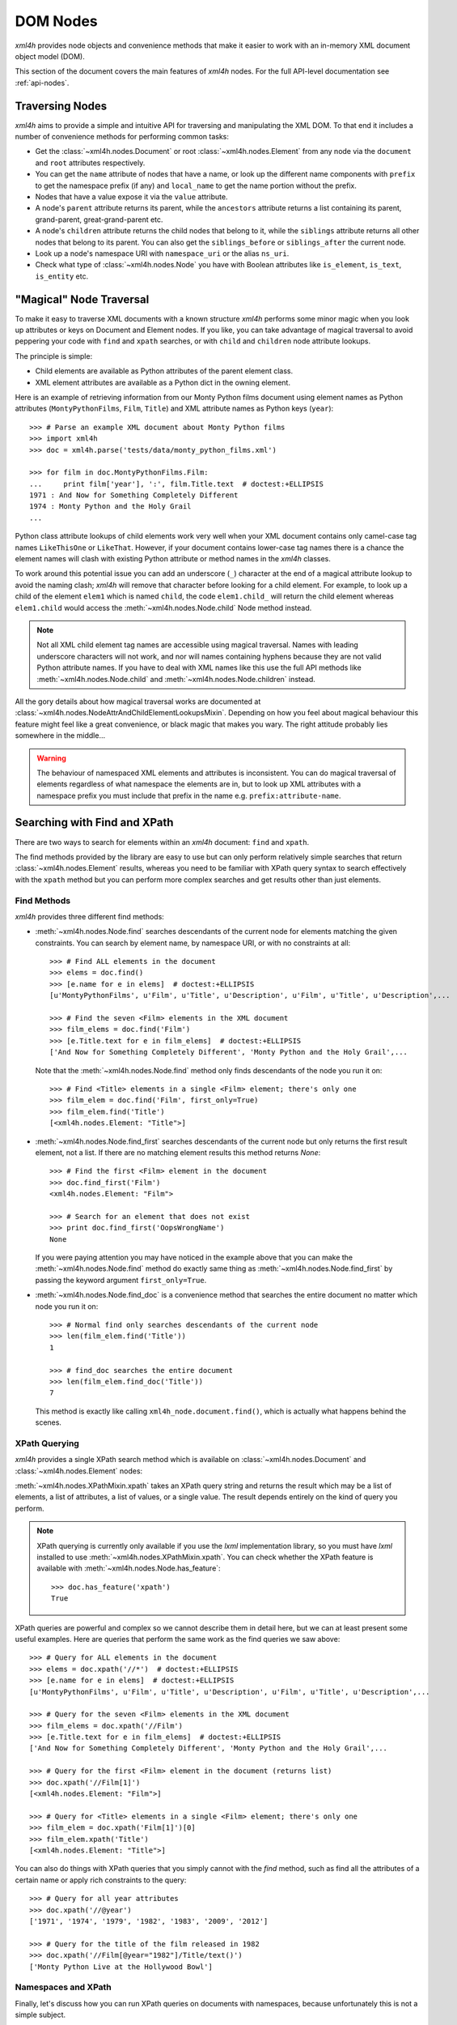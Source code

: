 =========
DOM Nodes
=========

*xml4h* provides node objects and convenience methods that make it easier to
work with an in-memory XML document object model (DOM).

This section of the document covers the main features of *xml4h* nodes.
For the full API-level documentation see :ref:`api-nodes`.


Traversing Nodes
----------------

*xml4h* aims to provide a simple and intuitive API for traversing and
manipulating the XML DOM. To that end it includes a number of convenience
methods for performing common tasks:

- Get the :class:`~xml4h.nodes.Document` or root :class:`~xml4h.nodes.Element`
  from any node via the ``document`` and ``root`` attributes respectively.
- You can get the ``name`` attribute of nodes that have a name, or look up
  the different name components with ``prefix`` to get the namespace prefix
  (if any) and ``local_name`` to get the name portion without the prefix.
- Nodes that have a value expose it via the ``value`` attribute.
- A node's ``parent`` attribute returns its parent, while the ``ancestors``
  attribute returns a list containing its parent, grand-parent,
  great-grand-parent etc.
- A node's ``children`` attribute returns the child nodes that belong to it,
  while the ``siblings`` attribute returns all other nodes that belong to its
  parent. You can also get the ``siblings_before`` or ``siblings_after`` the
  current node.
- Look up a node's namespace URI with ``namespace_uri`` or the alias
  ``ns_uri``.
- Check what type of :class:`~xml4h.nodes.Node` you have with Boolean
  attributes like ``is_element``, ``is_text``, ``is_entity`` etc.


.. _magical-node-traversal:

"Magical" Node Traversal
------------------------

To make it easy to traverse XML documents with a known structure *xml4h*
performs some minor magic when you look up attributes or keys on Document
and Element nodes.  If you like, you can take advantage of magical traversal
to avoid peppering your code with ``find`` and ``xpath`` searches, or with
``child`` and ``children`` node attribute lookups.

The principle is simple:

- Child elements are available as Python attributes of the parent element
  class.
- XML element attributes are available as a Python dict in the owning element.

Here is an example of retrieving information from our Monty Python films
document using element names as Python attributes (``MontyPythonFilms``,
``Film``, ``Title``) and XML attribute names as Python keys (``year``)::

    >>> # Parse an example XML document about Monty Python films
    >>> import xml4h
    >>> doc = xml4h.parse('tests/data/monty_python_films.xml')

    >>> for film in doc.MontyPythonFilms.Film:
    ...     print film['year'], ':', film.Title.text  # doctest:+ELLIPSIS
    1971 : And Now for Something Completely Different
    1974 : Monty Python and the Holy Grail
    ...

Python class attribute lookups of child elements work very well when your XML
document contains only camel-case tag names ``LikeThisOne`` or ``LikeThat``.
However, if your document contains lower-case tag names there is a chance the
element names will clash with existing Python attribute or method names in the
*xml4h* classes.

To work around this potential issue you can add an underscore (``_``)
character at the end of a magical attribute lookup to avoid the naming clash;
*xml4h* will remove that character before looking for a child element. For
example, to look up a child of the element ``elem1`` which is named ``child``,
the code ``elem1.child_`` will return the child element whereas ``elem1.child``
would access the :meth:`~xml4h.nodes.Node.child` Node method instead.

.. note::
   Not all XML child element tag names are accessible using magical traversal.
   Names with leading underscore characters will not work, and nor will names
   containing hyphens because they are not valid Python attribute names. If you
   have to deal with XML names like this use the full API methods like
   :meth:`~xml4h.nodes.Node.child` and :meth:`~xml4h.nodes.Node.children`
   instead.

All the gory details about how magical traversal works are documented at
:class:`~xml4h.nodes.NodeAttrAndChildElementLookupsMixin`.  Depending on how
you feel about magical behaviour this feature might feel like a great
convenience, or black magic that makes you wary. The right attitude probably
lies somewhere in the middle...

.. warning::
   The behaviour of namespaced XML elements and attributes is inconsistent.
   You can do magical traversal of elements regardless of what namespace the
   elements are in, but to look up XML attributes with a namespace prefix
   you must include that prefix in the name e.g. ``prefix:attribute-name``.


Searching with Find and XPath
-----------------------------

There are two ways to search for elements within an *xml4h* document: ``find``
and ``xpath``.

The find methods provided by the library are easy to use but can only perform
relatively simple searches that return :class:`~xml4h.nodes.Element` results,
whereas you need to be familiar with XPath query syntax to search effectively
with the ``xpath`` method but you can perform more complex searches and get
results other than just elements.

Find Methods
............

*xml4h* provides three different find methods:

- :meth:`~xml4h.nodes.Node.find` searches descendants of the current node for
  elements matching the given constraints. You can search by element name,
  by namespace URI, or with no constraints at all::

      >>> # Find ALL elements in the document
      >>> elems = doc.find()
      >>> [e.name for e in elems]  # doctest:+ELLIPSIS
      [u'MontyPythonFilms', u'Film', u'Title', u'Description', u'Film', u'Title', u'Description',...

      >>> # Find the seven <Film> elements in the XML document
      >>> film_elems = doc.find('Film')
      >>> [e.Title.text for e in film_elems]  # doctest:+ELLIPSIS
      ['And Now for Something Completely Different', 'Monty Python and the Holy Grail',...

  Note that the :meth:`~xml4h.nodes.Node.find` method only finds descendants
  of the node you run it on::

      >>> # Find <Title> elements in a single <Film> element; there's only one
      >>> film_elem = doc.find('Film', first_only=True)
      >>> film_elem.find('Title')
      [<xml4h.nodes.Element: "Title">]

- :meth:`~xml4h.nodes.Node.find_first` searches descendants of the current
  node but only returns the first result element, not a list. If there are no
  matching element results this method returns *None*::

      >>> # Find the first <Film> element in the document
      >>> doc.find_first('Film')
      <xml4h.nodes.Element: "Film">

      >>> # Search for an element that does not exist
      >>> print doc.find_first('OopsWrongName')
      None

  If you were paying attention you may have noticed in the example above that
  you can make the :meth:`~xml4h.nodes.Node.find` method do exactly same thing
  as :meth:`~xml4h.nodes.Node.find_first` by passing the keyword argument
  ``first_only=True``.

- :meth:`~xml4h.nodes.Node.find_doc` is a convenience method that searches the
  entire document no matter which node you run it on::

      >>> # Normal find only searches descendants of the current node
      >>> len(film_elem.find('Title'))
      1

      >>> # find_doc searches the entire document
      >>> len(film_elem.find_doc('Title'))
      7

  This method is exactly like calling ``xml4h_node.document.find()``, which is
  actually what happens behind the scenes.

XPath Querying
..............

*xml4h* provides a single XPath search method which is available on
:class:`~xml4h.nodes.Document` and :class:`~xml4h.nodes.Element` nodes:

:meth:`~xml4h.nodes.XPathMixin.xpath` takes an XPath query string and returns
the result which may be a list of elements, a list of attributes, a list of
values, or a single value. The result depends entirely on the kind of query you
perform.

.. note::
   XPath querying is currently only available if you use the *lxml*
   implementation library, so you must have *lxml* installed to use
   :meth:`~xml4h.nodes.XPathMixin.xpath`. You can check whether the XPath
   feature is available with :meth:`~xml4h.nodes.Node.has_feature`::

       >>> doc.has_feature('xpath')
       True

XPath queries are powerful and complex so we cannot describe them in detail
here, but we can at least present some useful examples. Here are queries that
perform the same work as the find queries we saw above::

      >>> # Query for ALL elements in the document
      >>> elems = doc.xpath('//*')  # doctest:+ELLIPSIS
      >>> [e.name for e in elems]  # doctest:+ELLIPSIS
      [u'MontyPythonFilms', u'Film', u'Title', u'Description', u'Film', u'Title', u'Description',...

      >>> # Query for the seven <Film> elements in the XML document
      >>> film_elems = doc.xpath('//Film')
      >>> [e.Title.text for e in film_elems]  # doctest:+ELLIPSIS
      ['And Now for Something Completely Different', 'Monty Python and the Holy Grail',...

      >>> # Query for the first <Film> element in the document (returns list)
      >>> doc.xpath('//Film[1]')
      [<xml4h.nodes.Element: "Film">]

      >>> # Query for <Title> elements in a single <Film> element; there's only one
      >>> film_elem = doc.xpath('Film[1]')[0]
      >>> film_elem.xpath('Title')
      [<xml4h.nodes.Element: "Title">]

You can also do things with XPath queries that you simply cannot with the
*find* method, such as find all the attributes of a certain name or apply
rich constraints to the query::

      >>> # Query for all year attributes
      >>> doc.xpath('//@year')
      ['1971', '1974', '1979', '1982', '1983', '2009', '2012']

      >>> # Query for the title of the film released in 1982
      >>> doc.xpath('//Film[@year="1982"]/Title/text()')
      ['Monty Python Live at the Hollywood Bowl']


Namespaces and XPath
....................

Finally, let's discuss how you can run XPath queries on documents with
namespaces, because unfortunately this is not a simple subject.

First, you need to understand that if you are working with a namespaced
document your XPath queries must refer to those namespaces or they will not
find anything::

    >>> # Parse a namespaced version of the Monty Python Films doc
    >>> ns_doc = xml4h.parse('tests/data/monty_python_films.ns.xml')
    >>> ns_doc.write(indent=True)  #doctest:+ELLIPSIS
    <?xml version="1.0" encoding="utf-8"?>
    <MontyPythonFilms source="http://en.wikipedia.org/wiki/Monty_Python" xmlns="uri:monty-python" xmlns:work="uri:artistic-work">
        <work:Film year="1971">
            <Title>And Now for Something Completely Different</Title>
            ...

    >>> # XPath queries without prefixes won't find namespaced elements
    >>> ns_doc.xpath('//Film')
    []

To refer to namespaced nodes in your query the namespace must have a prefix
alias assigned to it. You can specify prefixes when you call the *xpath* method
by providing a ``namespaces`` keyword argument with a dictionary of
alias-to-URI mappings::

    >>> # Specify explicit prefix alias mappings
    >>> films = ns_doc.xpath('//x:Film', namespaces={'x': 'uri:artistic-work'})
    >>> len(films)
    7

Or, preferably, if your document node already has prefix mappings you can use
them directly::

    >>> # Our root node already has a 'work' prefix defined...
    >>> ns_doc.root['xmlns:work']
    'uri:artistic-work'

    >>> # ...so we can use this prefix directly
    >>> films = ns_doc.root.xpath('//work:Film')
    >>> len(films)
    7

Another gotcha is when a document has a default namespace. The default
namespace applies to every descendent node without its own namespace, but XPath
doesn't have a good way of dealing with this since there is no such thing as
a "default namespace" prefix alias.

*xml4h* helps out by providing just such an alias: the underscore (``_``)::

    >>> # Our document root has a default namespace
    >>> ns_doc.root.ns_uri
    'uri:monty-python'

    >>> # You need a prefix alias that refers to the default namespace
    >>> ns_doc.xpath('//Title')
    []

    >>> # You could specify it explicitly...
    >>> titles = ns_doc.xpath('//x:Title',
    ...                       namespaces={'x': ns_doc.root.ns_uri})
    >>> len(titles)
    7

    >>> # ...or use xml4h's special default namespace prefix: _
    >>> titles = ns_doc.xpath('//_:Title')
    >>> len(titles)
    7


Filtering Node Lists
--------------------

Many *xml4h* node attributes return a list of nodes as a
:class:`~xml4h.nodes.NodeList` object which confers some special filtering
powers.  You get this special node list object from attributes like
``children``, ``ancestors``, and ``siblings``, and from the ``find`` search
method if it has element results.

Here are some examples of how you can easily filter a
:class:`~xml4h.nodes.NodeList` to get just the
nodes you need:

- Get the first child node using the ``filter`` method::

      >>> # Filter to get just the first child
      >>> doc.root.children.filter(first_only=True)
      <xml4h.nodes.Element: "Film">

      >>> # The document has 7 <Film> element children of the root
      >>> len(doc.root.children)
      7

- Get the first child node by treating ``children`` as a callable::

      >>> doc.root.children(first_only=True)
      <xml4h.nodes.Element: "Film">

  When you treat the node list as a callable it calls the ``filter`` method
  behind the scenes, but since doing it the callable way is quicker and
  clearer in code we will use that approach from now on.

- Get the first child node with the ``child`` filtering method, which accepts
  the same constraints as the ``filter`` method::

      >>> doc.root.child()
      <xml4h.nodes.Element: "Film">

      >>> # Apply filtering with child
      >>> print doc.root.child('WrongName')
      None

- Get the first of a set of children with the ``first`` attribute::

      >>> doc.root.children.first
      <xml4h.nodes.Element: "Film">


- Filter the node list by name::

      >>> for n in doc.root.children('Film'):
      ...     print n.Title.text
      And Now for Something Completely Different
      Monty Python and the Holy Grail
      Monty Python's Life of Brian
      Monty Python Live at the Hollywood Bowl
      Monty Python's The Meaning of Life
      Monty Python: Almost the Truth (The Lawyer's Cut)
      A Liar's Autobiography: Volume IV

      >>> len(doc.root.children('WrongName'))
      0

  .. note::
     Passing a node name as the first argument will match the *local* name of
     a node. You can match the full node name, which might include a prefix
     for example, with a call like: ``.children(name='SomeName')``.

- Filter with a custom function::

      >>> # Filter to films released in the year 1979
      >>> for n in doc.root.children('Film',
      ...         filter_fn=lambda node: node.attributes['year'] == '1979'):
      ...     print n.Title.text
      Monty Python's Life of Brian


Manipulating Nodes and Elements
-------------------------------

*xml4h* provides simple methods to manipulate the structure and content of an
XML DOM. The methods available depend on the kind of node you are interacting
with, and by far the majority are for working with
:class:`~xml4h.nodes.Element` nodes.


Delete a Node
.............

Any node can be removes from its owner document with
:meth:`~xml4h.nodes.Node.delete`::

    >>> # Before deleting a Film element there are 7 films
    >>> len(doc.MontyPythonFilms.Film)
    7

    >>> doc.MontyPythonFilms.children('Film')[-1].delete()
    >>> len(doc.MontyPythonFilms.Film)
    6

.. note::
   By default deleting a node also destroys it, but it can optionally be left
   intact after removal from the document by including the ``destroy=False``
   option.

Name and Value Attributes
.........................

Many nodes have low-level name and value properties that can be read from and
written to.  Nodes with names and values include Text, CDATA, Comment,
ProcessingInstruction, Attribute, and Element nodes.

Here is an example of accessing the low-level name and value properties of a
Text node::

    >>> text_node = doc.MontyPythonFilms.child('Film').child('Title').child()
    >>> text_node.is_text
    True

    >>> text_node.name
    u'#text'
    >>> text_node.value
    u'And Now for Something Completely Different'

And here is the same for an Attribute node::

    >>> # Access the name/value properties of an Attribute node
    >>> year_attr = doc.MontyPythonFilms.child('Film').attribute_node('year')
    >>> year_attr.is_attribute
    True

    >>> year_attr.name
    u'year'
    >>> year_attr.value
    u'1971'

The name attribute of a node is not necessarily a plain string, in the case of
nodes within a defined namespaced the ``name`` attribute may comprise two
components: a ``prefix`` that represents the namespace, and a ``local_name``
which is the plain name of the node ignoring the namespace. For more
information on namespaces see :ref:`xml4h-namespaces`.

Import a Node and its Descendants
.................................

In addition to manipulating nodes in a single XML document directly, you can
also import a node (and all its descendant) from another document using a node
clone or transplant operation.

There are two ways to import a node and its descendants:

- Use the :meth:`~xml4h.nodes.Node.clone_node` Node method or
  :meth:`~xml4h.builder.Builder.clone` Builder method to copy a node into your
  document without removing it from its original document.
- Use the :meth:`~xml4h.nodes.Node.transplant_node` Node method or
  :meth:`~xml4h.builder.Builder.transplant` Builder method to transplant a node
  into your document and remove it from its original document.

Here is an example of transplanting a node into a document (which also happens
to undo the damage we did to our example DOM in the ``delete()`` example
above)::

    >>> # Build a new document containing a Film element
    >>> film_builder = (xml4h.build('DeletedFilm')
    ...     .element('Film').attrs(year='1971')
    ...         .element('Title')
    ...             .text('And Now for Something Completely Different').up()
    ...         .element('Description').text(
    ...             "A collection of sketches from the first and second TV"
    ...             " series of Monty Python's Flying Circus purposely"
    ...             " re-enacted and shot for film.")
    ...     )

    >>> # Transplant the Film element from the new document
    >>> node_to_transplant = film_builder.root.child('Film')
    >>> doc.MontyPythonFilms.transplant_node(node_to_transplant)
    >>> len(doc.MontyPythonFilms.Film)
    7

When you transplant a node from another document it is removed from that
document::

    >>> # After transplanting the Film node it is no longer in the original doc
    >>> len(film_builder.root.find('Film'))
    0

If you need to leave the original document unchanged when importing a node use
the clone methods instead.

Working with Elements
.....................

Element nodes have the most methods to access and manipulate their content,
which is fitting since this is the most useful type of node and you will deal
with elements regularly.

The leaf elements in XML documents often have one or more
:class:`~xml4h.nodes.Text` node children that contain the element's data
content. While you could iterate over such text nodes as child nodes, *xml4h*
provides the more convenient text accessors you would expect::

    >>> title_elem = doc.MontyPythonFilms.Film[0].Title
    >>> orig_title = title_elem.text
    >>> orig_title
    'And Now for Something Completely Different'

    >>> title_elem.text = 'A new, and wrong, title'
    >>> title_elem.text
    'A new, and wrong, title'

    >>> # Let's put it back the way it was...
    >>> title_elem.text = orig_title

Elements also have attributes that can be manipulated in a number of ways.

Look up an element's attributes with:

- the :meth:`~xml4h.nodes.Element.attributes` attribute (or aliases ``attrib``
  and ``attrs``) that return an ordered dictionary of attribute names and
  values::

      >>> film_elem = doc.MontyPythonFilms.Film[0]
      >>> film_elem.attributes
      <xml4h.nodes.AttributeDict: [('year', '1971')]>

- or by obtaining an element's attributes as :class:`~xml4h.nodes.Attribute`
  nodes, though that is only likely to be useful in unusual circumstances::

      >>> film_elem.attribute_nodes
      [<xml4h.nodes.Attribute: "year">]

      >>> # Get a specific attribute node by name or namespace URI
      >>> film_elem.attribute_node('year')
      <xml4h.nodes.Attribute: "year">

- and there's also the "magical" keyword lookup technique discussed in
  :ref:`magical-node-traversal` for quickly grabbing attribute values.

Set attribute values with:

- the :meth:`~xml4h.nodes.Element.set_attributes` method, which allows you to
  add attributes without replacing existing ones. This method also supports
  defining XML attributes as a dictionary, list of name/value pairs, or
  keyword arguments::

      >>> # Set/add attributes as a dictionary
      >>> film_elem.set_attributes({'a1': 'v1'})

      >>> # Set/add attributes as a list of name/value pairs
      >>> film_elem.set_attributes([('a2', 'v2')])

      >>> # Set/add attributes as keyword arguments
      >>> film_elem.set_attributes(a3='v3', a4=4)

      >>> film_elem.attributes
      <xml4h.nodes.AttributeDict: [('a1', 'v1'), ('a2', 'v2'), ('a3', 'v3'), ('a4', '4'), ('year', '1971')]>

- the setter version of the :attr:`~xml4h.nodes.Element.attributes` attribute,
  which replaces any existing attributes with the new set::

      >>> film_elem.attributes = {'year': '1971', 'note': 'funny'}
      >>> film_elem.attributes
      <xml4h.nodes.AttributeDict: [('note', 'funny'), ('year', '1971')]>

Delete attributes from an element by:

- using Python's delete-in-dict technique::

      >>> del(film_elem.attributes['note'])
      >>> film_elem.attributes
      <xml4h.nodes.AttributeDict: [('year', '1971')]>

- or by calling the ``delete()`` method on an :class:`~xml4h.nodes.Attribute`
  node.

Finally, the :class:`~xml4h.nodes.Element` class provides a number of methods
for programmatically adding child nodes, for cases where you would rather work
directly with nodes instead of using a :ref:`builder`.

The most complex of these methods is :meth:`~xml4h.nodes.Element.add_element`
which allows you to add a named child element, and to optionally to set the new
element's namespace, text content, and attributes all at the same time. Let's
try an example::

    >>> # Add a Film element with an attribute
    >>> new_film_elem = doc.MontyPythonFilms.add_element(
    ...     'Film', attributes={'year': 'never'})

    >>> # Add a Description element with text content
    >>> desc_elem = new_film_elem.add_element(
    ...     'Description', text='Just testing...')

    >>> # Add a Title element with text *before* the description element
    >>> title_elem = desc_elem.add_element(
    ...     'Title', text='The Film that Never Was', before_this_element=True)

    >>> print doc.MontyPythonFilms.Film[-1].xml()
    <Film year="never">
        <Title>The Film that Never Was</Title>
        <Description>Just testing...</Description>
    </Film>

There are similar methods for handling simpler cases like adding text nodes,
comments etc. Here is an example of adding text nodes::

    >>> # Add a text node
    >>> title_elem = doc.MontyPythonFilms.Film[-1].Title
    >>> title_elem.add_text(', and Never Will Be')

    >>> title_elem.text
    'The Film that Never Was, and Never Will Be'

Refer to the :class:`~xml4h.nodes.Element` documentation for more information
about the other methods for adding nodes.


.. _wrap-unwrap-nodes:

Wrapping and Unwrapping *xml4h* Nodes
-------------------------------------

You can easily convert to or from *xml4h*'s wrapped version of an
implementation node. For example, if you prefer the *lxml* library's
`ElementMaker <http://lxml.de/tutorial.html#the-e-factory>`_ document builder
approach to the :ref:`xml4h Builder <builder>`, you can create a document
in *lxml*...

::

    >>> from lxml.builder import ElementMaker
    >>> E = ElementMaker()
    >>> lxml_doc = E.DocRoot(
    ...     E.Item(
    ...         E.Name('Item 1'),
    ...         E.Value('Value 1')
    ...     ),
    ...     E.Item(
    ...         E.Name('Item 2'),
    ...         E.Value('Value 2')
    ...     )
    ... )
    >>> lxml_doc  # doctest:+ELLIPSIS
    <Element DocRoot at ...

...and then convert (or, more accurately, wrap) the *lxml* nodes with the
appropriate adapter to make them *xml4h* versions::

    >>> # Convert lxml Document to xml4h version
    >>> xml4h_doc = xml4h.LXMLAdapter.wrap_document(lxml_doc)
    >>> xml4h_doc.children
    [<xml4h.nodes.Element: "Item">, <xml4h.nodes.Element: "Item">]

    >>> # Get an element within the lxml document
    >>> lxml_elem = list(lxml_doc)[0]
    >>> lxml_elem  # doctest:+ELLIPSIS
    <Element Item at ...

    >>> # Convert lxml Element to xml4h version
    >>> xml4h_elem = xml4h.LXMLAdapter.wrap_node(lxml_elem, lxml_doc)
    >>> xml4h_elem  # doctest:+ELLIPSIS
    <xml4h.nodes.Element: "Item">

You can reach the underlying XML implementation document or node at any time
from an *xml4h* node::

    >>> # Get an xml4h node's underlying implementation node
    >>> xml4h_elem.impl_node  # doctest:+ELLIPSIS
    <Element Item at ...
    >>> xml4h_elem.impl_node == lxml_elem
    True

    >>> # Get the underlying implementatation document from any node
    >>> xml4h_elem.impl_document  # doctest:+ELLIPSIS
    <Element DocRoot at ...
    >>> xml4h_elem.impl_document == lxml_doc
    True


